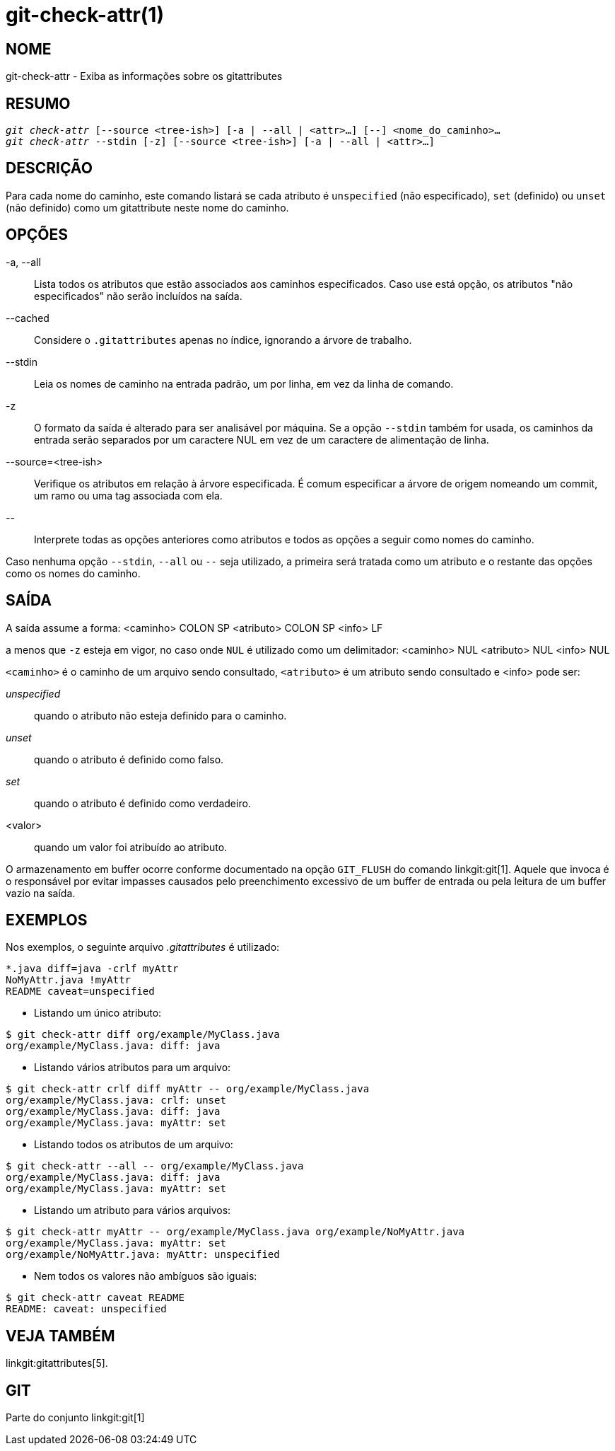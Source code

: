 git-check-attr(1)
=================

NOME
----
git-check-attr - Exiba as informações sobre os gitattributes


RESUMO
------
[verse]
'git check-attr' [--source <tree-ish>] [-a | --all | <attr>...] [--] <nome_do_caminho>...
'git check-attr' --stdin [-z] [--source <tree-ish>] [-a | --all | <attr>...]

DESCRIÇÃO
---------
Para cada nome do caminho, este comando listará se cada atributo é `unspecified` (não especificado), `set` (definido) ou `unset` (não definido) como um gitattribute neste nome do caminho.

OPÇÕES
------
-a, --all::
	Lista todos os atributos que estão associados aos caminhos especificados. Caso use está opção, os atributos "não especificados" não serão incluídos na saída.

--cached::
	Considere o `.gitattributes` apenas no índice, ignorando a árvore de trabalho.

--stdin::
	Leia os nomes de caminho na entrada padrão, um por linha, em vez da linha de comando.

-z::
	O formato da saída é alterado para ser analisável por máquina. Se a opção `--stdin` também for usada, os caminhos da entrada serão separados por um caractere NUL em vez de um caractere de alimentação de linha.

--source=<tree-ish>::
	Verifique os atributos em relação à árvore especificada. É comum especificar a árvore de origem nomeando um commit, um ramo ou uma tag associada com ela.

\--::
	Interprete todas as opções anteriores como atributos e todos as opções a seguir como nomes do caminho.

Caso nenhuma opção `--stdin`, `--all` ou `--` seja utilizado, a primeira será tratada como um atributo e o restante das opções como os nomes do caminho.

SAÍDA
-----

A saída assume a forma: <caminho> COLON SP <atributo> COLON SP <info> LF

a menos que `-z` esteja em vigor, no caso onde `NUL` é utilizado como um delimitador: <caminho> NUL <atributo> NUL <info> NUL


`<caminho>` é o caminho de um arquivo sendo consultado, `<atributo>` é um atributo sendo consultado e <info> pode ser:

'unspecified';; quando o atributo não esteja definido para o caminho.
'unset';;	quando o atributo é definido como falso.
'set';;		quando o atributo é definido como verdadeiro.
<valor>;;	quando um valor foi atribuído ao atributo.

O armazenamento em buffer ocorre conforme documentado na opção `GIT_FLUSH` do comando linkgit:git[1]. Aquele que invoca é o responsável por evitar impasses causados pelo preenchimento excessivo de um buffer de entrada ou pela leitura de um buffer vazio na saída.

EXEMPLOS
--------

Nos exemplos, o seguinte arquivo '.gitattributes' é utilizado:
---------------
*.java diff=java -crlf myAttr
NoMyAttr.java !myAttr
README caveat=unspecified
---------------

* Listando um único atributo:
---------------
$ git check-attr diff org/example/MyClass.java
org/example/MyClass.java: diff: java
---------------

* Listando vários atributos para um arquivo:
---------------
$ git check-attr crlf diff myAttr -- org/example/MyClass.java
org/example/MyClass.java: crlf: unset
org/example/MyClass.java: diff: java
org/example/MyClass.java: myAttr: set
---------------

* Listando todos os atributos de um arquivo:
---------------
$ git check-attr --all -- org/example/MyClass.java
org/example/MyClass.java: diff: java
org/example/MyClass.java: myAttr: set
---------------

* Listando um atributo para vários arquivos:
---------------
$ git check-attr myAttr -- org/example/MyClass.java org/example/NoMyAttr.java
org/example/MyClass.java: myAttr: set
org/example/NoMyAttr.java: myAttr: unspecified
---------------

* Nem todos os valores não ambíguos são iguais:
---------------
$ git check-attr caveat README
README: caveat: unspecified
---------------

VEJA TAMBÉM
-----------
linkgit:gitattributes[5].

GIT
---
Parte do conjunto linkgit:git[1]
